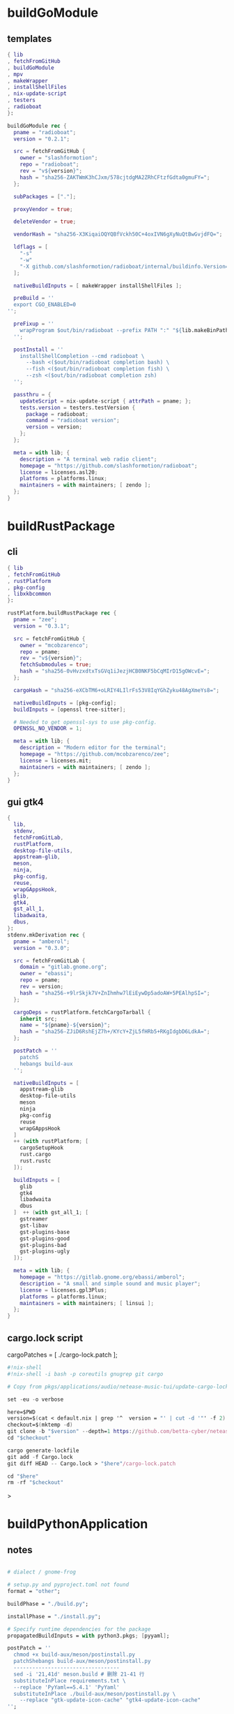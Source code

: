 #+STARTUP: show2levels indent hidestars

* buildGoModule
** templates
#+begin_src nix
  { lib
  , fetchFromGitHub
  , buildGoModule
  , mpv
  , makeWrapper
  , installShellFiles
  , nix-update-script
  , testers
  , radioboat
  }:

  buildGoModule rec {
    pname = "radioboat";
    version = "0.2.1";

    src = fetchFromGitHub {
      owner = "slashformotion";
      repo = "radioboat";
      rev = "v${version}";
      hash = "sha256-ZAKTWmK3hCJxm/578cjtdgMA2ZRhCFtzfGdta0gmuFY=";
    };

    subPackages = ["."];

    proxyVendor = true;

    deleteVendor = true;

    vendorHash = "sha256-X3KiqaiOQYQBfVckh50C+4oxIVN6gXyNuQtBwGvjdFQ=";

    ldflags = [
      "-s"
      "-w"
      "-X github.com/slashformotion/radioboat/internal/buildinfo.Version=${version}"
    ];

    nativeBuildInputs = [ makeWrapper installShellFiles ];

    preBuild = ''
    export CGO_ENABLED=0
  '';

    preFixup = ''
      wrapProgram $out/bin/radioboat --prefix PATH ":" "${lib.makeBinPath [ mpv ]}";
    '';

    postInstall = ''
      installShellCompletion --cmd radioboat \
        --bash <($out/bin/radioboat completion bash) \
        --fish <($out/bin/radioboat completion fish) \
        --zsh <($out/bin/radioboat completion zsh)
    '';

    passthru = {
      updateScript = nix-update-script { attrPath = pname; };
      tests.version = testers.testVersion {
        package = radioboat;
        command = "radioboat version";
        version = version;
      };
    };

    meta = with lib; {
      description = "A terminal web radio client";
      homepage = "https://github.com/slashformotion/radioboat";
      license = licenses.asl20;
      platforms = platforms.linux;
      maintainers = with maintainers; [ zendo ];
    };
  }
#+end_src

* buildRustPackage
** cli 
#+begin_src nix
  { lib
  , fetchFromGitHub
  , rustPlatform
  , pkg-config
  , libxkbcommon
  }:

  rustPlatform.buildRustPackage rec {
    pname = "zee";
    version = "0.3.1";

    src = fetchFromGitHub {
      owner = "mcobzarenco";
      repo = pname;
      rev = "v${version}";
      fetchSubmodules = true;
      hash = "sha256-0vHvzxdtxTsGVq1iJezjHCB0NKF5bCqMIrD15gOWcvE=";
    };

    cargoHash = "sha256-eXCbTM6+oLRIY4LIlrFs53V8IqYGhZyku48AgXmeYs8=";

    nativeBuildInputs = [pkg-config];
    buildInputs = [openssl tree-sitter];

    # Needed to get openssl-sys to use pkg-config.
    OPENSSL_NO_VENDOR = 1;

    meta = with lib; {
      description = "Modern editor for the terminal";
      homepage = "https://github.com/mcobzarenco/zee";
      license = licenses.mit;
      maintainers = with maintainers; [ zendo ];
    };
  }

#+end_src

** gui gtk4
#+begin_src nix
  {
    lib,
    stdenv,
    fetchFromGitLab,
    rustPlatform,
    desktop-file-utils,
    appstream-glib,
    meson,
    ninja,
    pkg-config,
    reuse,
    wrapGAppsHook,
    glib,
    gtk4,
    gst_all_1,
    libadwaita,
    dbus,
  }:
  stdenv.mkDerivation rec {
    pname = "amberol";
    version = "0.3.0";

    src = fetchFromGitLab {
      domain = "gitlab.gnome.org";
      owner = "ebassi";
      repo = pname;
      rev = version;
      hash = "sha256-+9lrSkjk7V+ZnIhmhw7lEiEywDp5adoAW+5PEAlhpSI=";
    };

    cargoDeps = rustPlatform.fetchCargoTarball {
      inherit src;
      name = "${pname}-${version}";
      hash = "sha256-ZJiD6RshEjZ7h+/KYcY+ZjL5fHRb5+RKgIdgbD6LdkA=";
    };

    postPatch = ''
      patchS
      hebangs build-aux
    '';

    nativeBuildInputs = [
      appstream-glib
      desktop-file-utils
      meson
      ninja
      pkg-config
      reuse
      wrapGAppsHook
    ]
    ++ (with rustPlatform; [
      cargoSetupHook
      rust.cargo
      rust.rustc
    ]);

    buildInputs = [
      glib
      gtk4
      libadwaita
      dbus
    ]  ++ (with gst_all_1; [
      gstreamer
      gst-libav
      gst-plugins-base
      gst-plugins-good
      gst-plugins-bad
      gst-plugins-ugly
    ]);

    meta = with lib; {
      homepage = "https://gitlab.gnome.org/ebassi/amberol";
      description = "A small and simple sound and music player";
      license = licenses.gpl3Plus;
      platforms = platforms.linux;
      maintainers = with maintainers; [ linsui ];
    };
  }
#+end_src

** cargo.lock script

cargoPatches = [ ./cargo-lock.patch ];

#+begin_src nix
#!nix-shell
#!nix-shell -i bash -p coreutils gnugrep git cargo

# Copy from pkgs/applications/audio/netease-music-tui/update-cargo-lock.sh

set -eu -o verbose

here=$PWD
version=$(cat < default.nix | grep '^  version = "' | cut -d '"' -f 2)
checkout=$(mktemp -d)
git clone -b "$version" --depth=1 https://github.com/betta-cyber/netease-music-tui "$checkout"
cd "$checkout"

cargo generate-lockfile
git add -f Cargo.lock
git diff HEAD -- Cargo.lock > "$here"/cargo-lock.patch

cd "$here"
rm -rf "$checkout"
#+end_src>

* buildPythonApplication
** notes
#+begin_src nix

  # dialect / gnome-frog

  # setup.py and pyproject.toml not found
  format = "other";

  buildPhase = "./build.py";

  installPhase = "./install.py";

  # Specify runtime dependencies for the package
  propagatedBuildInputs = with python3.pkgs; [pyyaml];

  postPatch = ''
    chmod +x build-aux/meson/postinstall.py
    patchShebangs build-aux/meson/postinstall.py
    ----------------------------------
    sed -i '21,41d' meson.build # 删除 21-41 行
    substituteInPlace requirements.txt \
    --replace 'PyYaml==5.4.1' 'PyYaml'
    substituteInPlace ./build-aux/meson/postinstall.py \
      --replace "gtk-update-icon-cache" "gtk4-update-icon-cache"
  '';

  # delete finnal line to stop exec postinstall.py
  patchPhase = ''
    sed -i '$ d' meson.build
  '';

  # fix gi.repository import Gio
  pythonPath = with python3.pkgs; requiredPythonModules [ pygobject3 ];

  propagatedNativeBuildInputs = [
  ];

  checkInputs = [ python3.pkgs.pytestCheckHook ];

  # checkInputs = [ python3.pkgs.pytest ];

  # checkPhase = ''
  #   export HOME=$(mktemp -d)
  #   pytest
  # '';

  pythonImportsCheck = [
    "wordbook"
  ];

  # homeless-shelter: permission denied
  preConfigure = ''
    export HOME=$(mktemp -d)
  '';

  doCheck = false;

  # This is to prevent double-wrapping the package. We'll let
  # Python do it by adding certain arguments inside of the
  # wrapper instead.
  # prevent double wrapping
  dontWrapGApps = true;
  dontWrapQtApps = true;
  dontWrapPythonPrograms = true;
  preFixup = ''
    makeWrapperArgs+=("''${gappsWrapperArgs[@]}")
    makeWrapperArgs+=("''${qtWrapperArgs[@]}")
  '';

#+end_src
**
** templates
#+begin_src nix

{ lib
, fetchFromGitHub
, python3
, meson
, ninja
, pkg-config
, glib
, gtk4
, libadwaita
, librsvg
, espeak-ng
, gobject-introspection
, wrapGAppsHook4
, appstream-glib
, desktop-file-utils
}:

python3.pkgs.buildPythonApplication rec {
  pname = "wordbook";
  version = "unstable-2022-08-30";

  format = "other";

  src = fetchFromGitHub {
    owner = "fushinari";
    repo = "Wordbook";
    rev = "f72d9e748b7e182649dc18cefe27f93cf674e4b3";
    hash = "sha256-ZL2ZgTezgH6wXxEgI2YAYOjX/DPb5irAAvyz7XGFl+U=";
  };

  nativeBuildInputs = [
    meson
    ninja
    pkg-config
    gobject-introspection
    wrapGAppsHook4
    appstream-glib
    desktop-file-utils
  ];

  buildInputs = [
    glib
    gtk4
    librsvg
    libadwaita
  ];

  propagatedBuildInputs = with python3.pkgs; [
    python-wn
    pygobject3
  ];

  dontWrapGApps = true;

  preFixup = ''
    makeWrapperArgs+=(--prefix PATH ":" \
      "${lib.makeBinPath [ espeak-ng ]}" "''${gappsWrapperArgs[@]}")
  '';

  pythonImportsCheck = [
    "wordbook"
  ];

  meta = with lib; {
    description = "Offline English-English dictionary application built for GNOME";
    homepage = "https://github.com/fushinari/Wordbook";
    license = licenses.gpl3Plus;
    platforms = platforms.linux;
    maintainers = with maintainers; [ zendo ];
  };
}
#+end_src

* mkYarnPackage
** notes
yarn2nix > yarn.nix
If you have not generated a yarn.lock file before, run
yarn install


#+begin_src nix
buildPhase = ''
  yarn build --offline
'';

distPhase = "true";

configurePhase = "ln -s $node_modules node_modules";
#+end_src

* buildNimPackage
#+begin_src nix
{ lib, nimPackages, fetchFromGitHub, }:

nimPackages.buildNimPackage rec {
  pname = "nitch";
  version = "0.1.6";

  nimBinOnly = true;

  src = fetchFromGitHub {
    owner = "unxsh";
    repo = "nitch";
    rev = version;
    hash = "sha256-m4UG5oVZ+/7jk1f7rOe8wP97Jt0yIFcAPU+doeMe2Hw=";
  };

  # buildInputs = [ termbox pcre ]
  #   ++ (with nimPackages; [ noise nimbox lscolors ]);

  meta = with lib; {
    description = "Incredibly fast system fetch written in nim";
    homepage = "https://github.com/unxsh/nitch";
    license = licenses.mit;
    platforms = platforms.unix;
    maintainers = [ maintainers.zendo ];
  };
}
#+end_src

* buildCrystalPackage
#+begin_src shell
git checkout version
nix shell nixpkgs#shards nixpkgs#crystal2nix
shards lock
crystal2nix
#+end_src

* java

#+begin_src nix
{ stdenv
, lib
, fetchurl
, copyDesktopItems
, makeDesktopItem
, makeWrapper
, jre
, libpulseaudio
, libXxf86vm
}:
let
  desktopItem = makeDesktopItem {
    name = "unciv";
    exec = "unciv";
    comment = "An open-source Android/Desktop remake of Civ V";
    desktopName = "Unciv";
    categories = [ "Game" ];
  };

  envLibPath = lib.makeLibraryPath [
    libpulseaudio
    libXxf86vm
  ];

in
stdenv.mkDerivation rec {
  pname = "unciv";
  version = "4.2.20";

  src = fetchurl {
    url = "https://github.com/yairm210/Unciv/releases/download/${version}/Unciv.jar";
    sha256 = "sha256-SsEOewFbJqad8OCRiE1VHOx7kVFtF4DEInE3ETCGxDM=";
  };

  dontUnpack = true;

  nativeBuildInputs = [ copyDesktopItems makeWrapper ];

  installPhase = ''
    runHook preInstall
    makeWrapper ${jre}/bin/java $out/bin/unciv \
      --prefix LD_LIBRARY_PATH : ${envLibPath} \
      --prefix PATH : ${lib.makeBinPath [ jre ]} \
      --add-flags "-jar ${src}"
    runHook postInstall
  '';

  desktopItems = [ desktopItem ];

  meta = with lib; {
    description = "An open-source Android/Desktop remake of Civ V";
    homepage = "https://github.com/yairm210/Unciv";
    maintainers = with maintainers; [ tex ];
    sourceProvenance = with sourceTypes; [ binaryBytecode ];
    license = licenses.mpl20;
    platforms = [ "x86_64-linux" ];
  };
}
#+end_src

* autoPatchelfHook binary

cat pkgs/applications/audio/spotify/default.nix


#+begin_src nix
stdenv.mkDerivation rec {
  name = "studio-link-${version}";

  version = "21.07.0";

  src = fetchurl {
    url = "https://download.studio.link/releases/v${version}-stable/linux/studio-link-standalone-v${version}.tar.gz";
    sha256 = "sha256-4CkijAlenhht8tyk3nBULaBPE0GBf6DVII699/RmmWI=";
  };

  nativeBuildInputs = [
    autoPatchelfHook
  ];

  buildInputs = [
    alsaLib
    openssl
    zlib
    pulseaudio
  ];

  sourceRoot = ".";

  installPhase = ''
    install -m755 -D studio-link-standalone-v${version} $out/bin/studio-link
  '';
#+end_src>

* electron & appimageTool
https://github.com/nix-community/nur-combined/blob/master/repos/yes/electronAppImage/default.nix

electron source:
cat pkgs/servers/web-apps/outline/default.nix

# maybe fix fonts
ln -s /run/current-system/sw/share/X11/fonts ~/.local/share/fonts

#+begin_src bash 
yarn install --frozen-lockfile
yarn build or yarn dev
#+end_src>

#+begin_src nix
    makeWrapper ${appimage-run}/bin/appimage-run $out/bin/${pname} \
      --add-flags "$src"

    makeWrapper ${electron}/bin/electron $out/bin/${pname} \
      --add-flags $out/opt/${pname}_v${version}.asar

    makeWrapper ${electron}/bin/electron "$out/bin/${pname}" \
      --add-flags "$out/share/${source.pname}/app.asar" \
      --set ELECTRON_IS_DEV 0 \
      --set NODE_ENV production
#+end_src

** templates - wrapType2
#+begin_src nix
  { lib, fetchurl, appimageTools }:

  let
    pname = "museeks";
    version = "0.13.1";

    src = fetchurl {
      url = "https://github.com/martpie/museeks/releases/download/${version}/museeks-x86_64.AppImage";
      hash = "sha256-LvunhCFmpv00TnXzWjp3kQUAhoKpmp6pqKgcaUqZV+o=";
    };

    appimageContents = appimageTools.extractType2 { inherit pname version src; };
  in
  appimageTools.wrapType2 {
    inherit pname version src;

    extraPkgs = pkgs: appimageTools.defaultFhsEnvArgs.multiPkgs pkgs ++ [ pkgs.bash ];

    extraInstallCommands = ''
      mv $out/bin/${pname}-${version} $out/bin/${pname}

      mkdir -p $out/share/${pname}
      cp -a ${appimageContents}/{locales,resources} $out/share/${pname}
      cp -a ${appimageContents}/usr/share/icons $out/share/
      install -Dm 444 ${appimageContents}/${pname}.desktop -t $out/share/applications

      substituteInPlace $out/share/applications/${pname}.desktop \
        --replace 'Exec=AppRun' 'Exec=${pname}'
    '';

    meta = with lib; {
      description = "A simple, clean and cross-platform music player";
      homepage = "https://github.com/martpie/museeks";
      license = licenses.mit;
      platforms = [ "x86_64-linux" ];
      maintainers = with maintainers; [ zendo ];
    };
  }
#+end_src

** templates - stdenv
#+begin_src nix
{ lib
, stdenv
, fetchurl
, electron
, appimageTools
, makeWrapper
}:

stdenv.mkDerivation rec {
  pname = "moosync";
  version = "6.0.0";

  src = fetchurl {
    url = "https://github.com/Moosync/Moosync/releases/download/v${version}/Moosync-${version}-linux-x86_64.AppImage";
    hash = "sha256-mnrAKqNgiDvaAvOvPILvbAue3olgNfLyyFZovUl7ou8=";
  };

  nativeBuildInputs = [ makeWrapper ];

  appimageContents = appimageTools.extractType2 {
    name = "${pname}-${version}";
    inherit src;
  };

  dontUnpack = true;
  dontConfigure = true;
  dontBuild = true;

  installPhase = ''
    runHook preInstall
    mkdir -p $out/bin $out/share/${pname} $out/share/applications
    cp -a ${appimageContents}/{locales,resources} $out/share/${pname}
    cp -a ${appimageContents}/${pname}.desktop $out/share/applications/
    cp -a ${appimageContents}/usr/share/icons $out/share/
    substituteInPlace $out/share/applications/${pname}.desktop \
      --replace 'Exec=AppRun' 'Exec=${pname}'
    runHook postInstall
  '';

  postFixup = ''
    makeWrapper ${electron}/bin/electron $out/bin/${pname} \
      --add-flags $out/share/${pname}/resources/app.asar \
      --prefix LD_LIBRARY_PATH : "${lib.makeLibraryPath [ stdenv.cc.cc ]}"
  '';

    meta = with lib; {
    description = "A simple music player capable of playing local audio or from Youtube or Spotify";
    homepage = "https://moosync.app/";
    license = licenses.bsd3;
    platforms = [ "x86_64-linux" ];
    maintainers = with maintainers; [ zendo ];
  };
}
#+end_src

** deb templates
#+begin_src nix
  installPhase = ''
      mkdir -p $out/bin

      # 复制出客户端的 Javascript 部分，其它的不要了
      cp -r opt/apps/io.github.msojocs.bilibili/files/bin/app $out/opt

      # 生成 bilibili 命令，运行这个命令时会调用 electron 加载客户端的 Javascript 包（$out/opt/app.asar）
      makeWrapper ${electron}/bin/electron $out/bin/bilibili \
        --argv0 "bilibili" \
        --add-flags "$out/opt/app.asar"
    '';
#+end_src

* qt
qmake: https://github.com/wineee/nur-packages/blob/main/packages/landrop/default.nix

* wrapper
#+begin_src nix
  nativeBuildInputs = [makeWrapper];
  preFixup = ''
    wrapProgram $out/bin/radioboat --prefix PATH ":" "${lib.makeBinPath [mpv]}";

    wrapProgram $out/bin/espanso \
      --prefix PATH : ${lib.makeBinPath [ libnotify xclip ]}

    wrapProgram $out/bin/code-radio --prefix LD_LIBRARY_PATH : "${alsa-lib}/lib"

  '';

  preFixup = ''
    gappsWrapperArgs+=(
      --prefix PATH : "${lib.makeBinPath [ffmpeg-full]}"
    )
  '';

  preFixup = ''
    qtWrapperArgs+=(
       --prefix PATH : "${lib.makeBinPath [ffmpeg-full]}"
    )
  '';

  postInstall = ''
    installManPage wifi-qr.1
    install -Dm444 src/resources/com.github.weclaw1.ImageRoll.desktop -t $out/share/applications/
    install -Dm444 src/resources/com.github.weclaw1.ImageRoll.svg -t $out/share/icons/hicolor/scalable/apps/
    install -Dm444 src/resources/com.github.weclaw1.ImageRoll.metainfo.xml -t $out/share/metainfo/
  '';

  postInstall = ''
    ln -s $out/bin/com.github.cassidyjames.dippi $out/bin/dippi
  '';
#+end_src

* shell-fu

#+begin_src bash
mkdir -p $out/share/fonts/{opentype,truetype}
unzip -j $downloadedFile -d $out/share/fonts/mononoki
#+end_src>

* meta
#+begin_src nix
  meta = with lib; {
    description = "";
    longDescription = ''
    '';
    homepage = "";
    license = licenses.mit;
    platforms = platforms.unix;
    maintainers = with maintainers; [ zendo ];
  };
#+end_src
